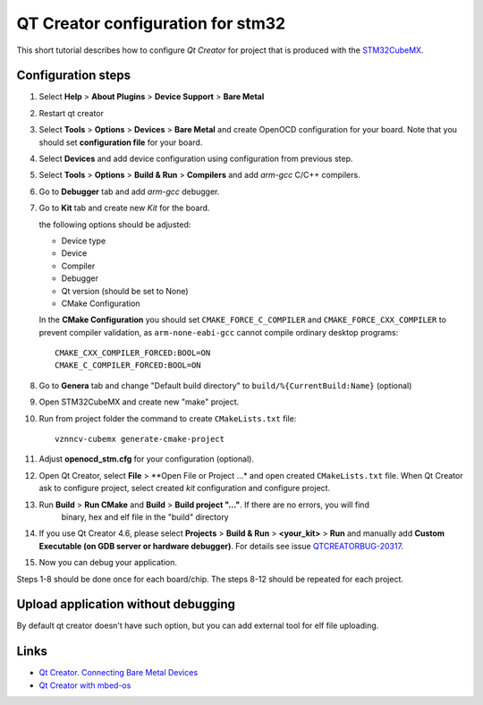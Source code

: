 QT Creator configuration for stm32
==================================

This short tutorial describes how to configure *Qt Creator* for project that is produced with
the `STM32CubeMX <http://www.st.com/en/development-tools/stm32cubemx.html>`_.

Configuration steps
-------------------

#. Select **Help** > **About Plugins** > **Device Support** > **Bare Metal**

   .. image:: images/qt_creator/pic_1_plugin.png

#. Restart qt creator

#. Select **Tools** > **Options** > **Devices** > **Bare Metal** and create OpenOCD configuration for your board.
   Note that you should set **configuration file** for your board.

   .. image:: images/qt_creator/pic_2_bare_metal_openocd.png

#. Select **Devices** and add device configuration using configuration from previous step.

   .. image:: images/qt_creator/pic_3_bare_metal_device.png

#. Select **Tools** > **Options** > **Build & Run** > **Compilers** and add *arm-gcc* C/C++ compilers.

   .. image:: images/qt_creator/pic_4_run_and_build_compilers.png

#. Go to **Debugger** tab and add *arm-gcc* debugger.

   .. image:: images/qt_creator/pic_5_run_and_build_debugger.png

#. Go to **Kit** tab and create new *Kit* for the board.

   .. image:: images/qt_creator/pic_6_run_and_build_kit.png

   the following options should be adjusted:

   - Device type
   - Device
   - Compiler
   - Debugger
   - Qt version (should be set to None)
   - CMake Configuration

   In the **CMake Configuration** you should set ``CMAKE_FORCE_C_COMPILER`` and ``CMAKE_FORCE_CXX_COMPILER`` to prevent
   compiler validation, as ``arm-none-eabi-gcc`` cannot compile ordinary desktop programs::

     CMAKE_CXX_COMPILER_FORCED:BOOL=ON
     CMAKE_C_COMPILER_FORCED:BOOL=ON

   .. image:: images/qt_creator/pic_7_run_and_build_kit_cmake.png

#. Go to **Genera** tab and change "Default build directory" to ``build/%{CurrentBuild:Name}`` (optional)

   .. image:: images/qt_creator/pic_8_run_and_build_general.png

#. Open STM32CubeMX and create new "make" project.

   .. image:: images/qt_creator/pic_9_cubemx.png

#. Run from project folder the command to create ``CMakeLists.txt`` file::

      vznncv-cubemx generate-cmake-project

#. Adjust **openocd_stm.cfg** for your configuration (optional).

#. Open Qt Creator, select **File** > **Open File or Project ...* and open created ``CMakeLists.txt`` file.
   When Qt Creator ask to configure project, select created *kit* configuration and configure project.

   .. image:: images/qt_creator/pic_10_qt_import_project.png

#. Run **Build** > **Run CMake** and **Build** > **Build project "..."**. If there are no errors, you will find
    binary, hex and elf file in the "build" directory

#. If you use Qt Creator 4.6, please select **Projects** > **Build & Run** > **<your_kit>** > **Run** and
   manually add **Custom Executable (on GDB server or hardware debugger)**.
   For details see issue `QTCREATORBUG-20317 <https://bugreports.qt.io/browse/QTCREATORBUG-20317?attachmentOrder=desc>`_.

   .. image:: images/qt_creator/pic_11_qt_run_config.png

#. Now you can debug your application.

   .. image:: images/qt_creator/pic_12_qt_debug.png

Steps 1-8 should be done once for each board/chip. The steps 8-12 should be repeated for each project.

Upload application without debugging
------------------------------------

By default qt creator doesn't have such option, but you can add external tool for elf file uploading.

Links
-----

* `Qt Creator. Connecting Bare Metal Devices <http://doc.qt.io/qtcreator/creator-developing-baremetal.html>`_
* `Qt Creator with mbed-os <https://os.mbed.com/users/hudakz/notebook/building-offline-with-qt-creator/>`_
